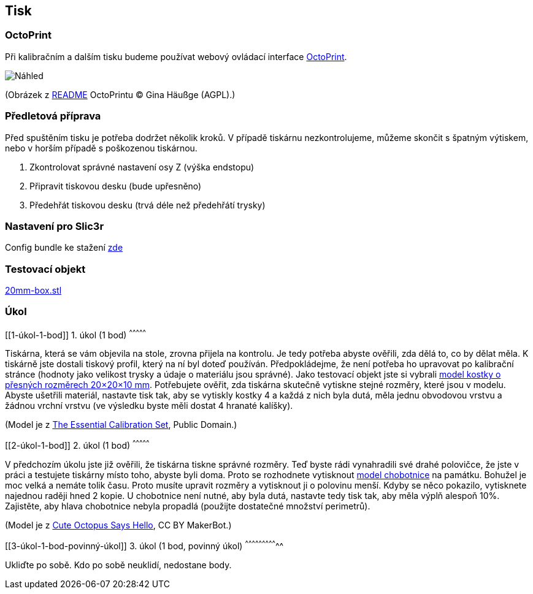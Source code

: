 Tisk
----

OctoPrint
~~~~~~~~~

Při kalibračním a dalším tisku budeme používat webový ovládací interface
http://octoprint.org[OctoPrint].

image:../images/printing/octoprint.png[Náhled]

(Obrázek z
https://github.com/foosel/OctoPrint/blob/master/README.md[README]
OctoPrintu © Gina Häußge (AGPL).)

Předletová příprava
~~~~~~~~~~~~~~~~~~~

Před spuštěním tisku je potřeba dodržet několik kroků. V případě
tiskárnu nezkontrolujeme, můžeme skončit s špatným výtiskem, nebo v
horším případě s poškozenou tiskárnou.

1.  Zkontrolovat správné nastavení osy Z (výška endstopu)
2.  Připravit tiskovou desku (bude upřesněno)
3.  Předehřát tiskovou desku (trvá déle než předehřátí trysky)

Nastavení pro Slic3r
~~~~~~~~~~~~~~~~~~~~

Config bundle ke stažení
link:../configs/printing/slic3r_config_bundle.ini[zde]

Testovací objekt
~~~~~~~~~~~~~~~~

link:../stls/printing/20mm-box.stl[20mm-box.stl]

Úkol
~~~~

[[1-úkol-1-bod]]
1. úkol (1 bod)
^^^^^^^^^^^^^^^

Tiskárna, která se vám objevila na stole, zrovna přijela na kontrolu. Je
tedy potřeba abyste ověřili, zda dělá to, co by dělat měla. K tiskárně
jste dostali tiskový profil, který na ní byl doteď používán.
Předpokládejme, že není potřeba ho upravovat po kalibrační stránce
(hodnoty jako velikost trysky a údaje o materiálu jsou správné). Jako
testovací objekt jste si vybrali
link:../stls/printing/20mm-box.stl[model kostky o přesných rozměrech
20×20×10 mm]. Potřebujete ověřit, zda tiskárna skutečně vytiskne stejné
rozměry, které jsou v modelu. Abyste ušetřili materiál, nastavte tisk
tak, aby se vytiskly kostky 4 a každá z nich byla dutá, měla jednu
obvodovou vrstvu a žádnou vrchní vrstvu (ve výsledku byste měli dostat 4
hranaté kalíšky).

(Model je z https://www.thingiverse.com/thing:5573[The Essential
Calibration Set], Public Domain.)

[[2-úkol-1-bod]]
2. úkol (1 bod)
^^^^^^^^^^^^^^^

V předchozím úkolu jste již ověřili, že tiskárna tiskne správné rozměry.
Teď byste rádi vynahradili své drahé polovičce, že jste v práci a
testujete tiskárny místo toho, abyste byli doma. Proto se rozhodnete
vytisknout link:../stls/printing/cuteocto.stl[model chobotnice] na
památku. Bohužel je moc velká a nemáte tolik času. Proto musíte upravit
rozměry a vytisknout ji o polovinu menší. Kdyby se něco pokazilo,
vytisknete najednou raději hned 2 kopie. U chobotnice není nutné, aby
byla dutá, nastavte tedy tisk tak, aby měla výplň alespoň 10%.
Zajistěte, aby hlava chobotnice nebyla propadlá (použijte dostatečné
množství perimetrů).

(Model je z https://www.thingiverse.com/thing:27053[Cute Octopus Says
Hello], CC BY MakerBot.)

[[3-úkol-1-bod-povinný-úkol]]
3. úkol (1 bod, povinný úkol)
^^^^^^^^^^^^^^^^^^^^^^^^^^^^^

Ukliďte po sobě. Kdo po sobě neuklidí, nedostane body.
